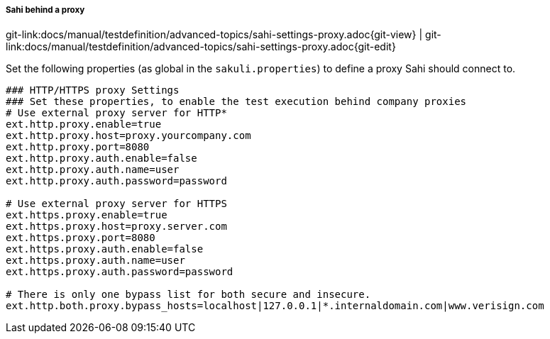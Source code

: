 
:imagesdir: ../../../images

[[sahi_behind_a_proxy]] 
===== Sahi behind a proxy
[#git-edit-section]
:page-path: docs/manual/testdefinition/advanced-topics/sahi-settings-proxy.adoc
git-link:{page-path}{git-view} | git-link:{page-path}{git-edit}

Set the following properties (as global in the `sakuli.properties`) to define a proxy Sahi should connect to.

[source,properties]
----
### HTTP/HTTPS proxy Settings
### Set these properties, to enable the test execution behind company proxies
# Use external proxy server for HTTP*
ext.http.proxy.enable=true
ext.http.proxy.host=proxy.yourcompany.com
ext.http.proxy.port=8080
ext.http.proxy.auth.enable=false
ext.http.proxy.auth.name=user
ext.http.proxy.auth.password=password

# Use external proxy server for HTTPS
ext.https.proxy.enable=true
ext.https.proxy.host=proxy.server.com
ext.https.proxy.port=8080
ext.https.proxy.auth.enable=false
ext.https.proxy.auth.name=user
ext.https.proxy.auth.password=password

# There is only one bypass list for both secure and insecure.
ext.http.both.proxy.bypass_hosts=localhost|127.0.0.1|*.internaldomain.com|www.verisign.com
----
